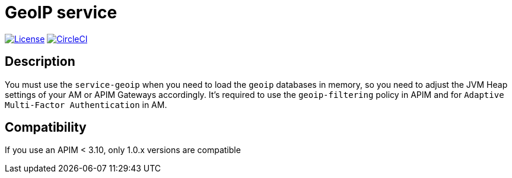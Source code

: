 = GeoIP service

image:https://img.shields.io/badge/License-Apache%202.0-blue.svg["License", link="https://github.com/gravitee-io/gravitee-service-geoip/blob/master/LICENSE"]
image:https://circleci.com/gh/gravitee-io/gravitee-service-geoip.svg?style=svg["CircleCI", link="https://circleci.com/gh/gravitee-io/gravitee-service-geoip"]

== Description

You must use the `service-geoip` when you need to load the `geoip` databases in memory, so you need to adjust the JVM Heap settings of your AM or APIM Gateways accordingly.
It's required to use the `geoip-filtering` policy in APIM and for `Adaptive Multi-Factor Authentication` in AM.

== Compatibility

If you use an APIM < 3.10, only 1.0.x versions are compatible
